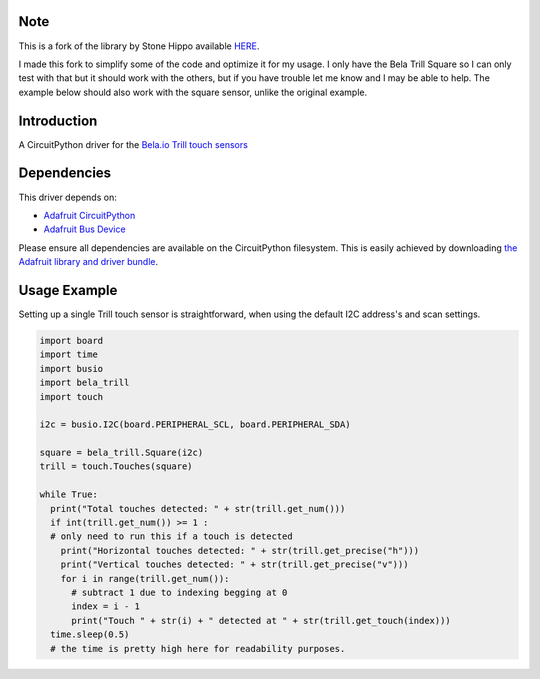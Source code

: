 Note
============

This is a fork of the library by Stone Hippo available `HERE <https://github.com/stonehippo/CircuitPython_Bela_Trill>`_.

I made this fork to simplify some of the code and optimize it for my usage. I only have the Bela Trill Square so I can only test with that but it should work with the others, but if you have trouble let me know and I may be able to help. The example below should also work with the square sensor, unlike the original example.

Introduction
============

A CircuitPython driver for the `Bela.io Trill touch sensors <https://bela.io/products/trill/>`_

Dependencies
============

This driver depends on:

* `Adafruit CircuitPython <https://github.com/adafruit/circuitpython>`_
* `Adafruit Bus Device <https://github.com/adafruit/Adafruit_CircuitPython_BusDevice>`_

Please ensure all dependencies are available on the CircuitPython filesystem.
This is easily achieved by downloading
`the Adafruit library and driver bundle <https://github.com/adafruit/Adafruit_CircuitPython_Bundle>`_.

Usage Example
=============

Setting up a single Trill touch sensor is straightforward, when using the default I2C address's and scan settings.

.. code-block:: python

  import board
  import time
  import busio
  import bela_trill
  import touch

  i2c = busio.I2C(board.PERIPHERAL_SCL, board.PERIPHERAL_SDA)

  square = bela_trill.Square(i2c)
  trill = touch.Touches(square)

  while True:
    print("Total touches detected: " + str(trill.get_num()))
    if int(trill.get_num()) >= 1 :
    # only need to run this if a touch is detected
      print("Horizontal touches detected: " + str(trill.get_precise("h")))
      print("Vertical touches detected: " + str(trill.get_precise("v")))
      for i in range(trill.get_num()):
        # subtract 1 due to indexing begging at 0
        index = i - 1
        print("Touch " + str(i) + " detected at " + str(trill.get_touch(index)))
    time.sleep(0.5)
    # the time is pretty high here for readability purposes.
